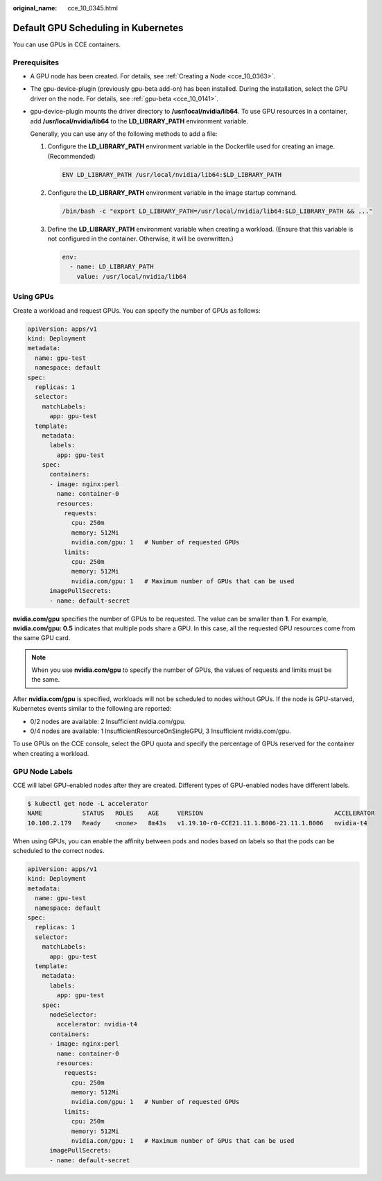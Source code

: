 :original_name: cce_10_0345.html

.. _cce_10_0345:

Default GPU Scheduling in Kubernetes
====================================

You can use GPUs in CCE containers.

Prerequisites
-------------

-  A GPU node has been created. For details, see :ref:`Creating a Node <cce_10_0363>`.

-  The gpu-device-plugin (previously gpu-beta add-on) has been installed. During the installation, select the GPU driver on the node. For details, see :ref:`gpu-beta <cce_10_0141>`.

-  gpu-device-plugin mounts the driver directory to **/usr/local/nvidia/lib64**. To use GPU resources in a container, add **/usr/local/nvidia/lib64** to the **LD_LIBRARY_PATH** environment variable.

   Generally, you can use any of the following methods to add a file:

   #. Configure the **LD_LIBRARY_PATH** environment variable in the Dockerfile used for creating an image. (Recommended)

      .. code-block::

         ENV LD_LIBRARY_PATH /usr/local/nvidia/lib64:$LD_LIBRARY_PATH

   #. Configure the **LD_LIBRARY_PATH** environment variable in the image startup command.

      .. code-block::

         /bin/bash -c "export LD_LIBRARY_PATH=/usr/local/nvidia/lib64:$LD_LIBRARY_PATH && ..."

   #. Define the **LD_LIBRARY_PATH** environment variable when creating a workload. (Ensure that this variable is not configured in the container. Otherwise, it will be overwritten.)

      .. code-block::

                   env:
                     - name: LD_LIBRARY_PATH
                       value: /usr/local/nvidia/lib64

Using GPUs
----------

Create a workload and request GPUs. You can specify the number of GPUs as follows:

.. code-block::

   apiVersion: apps/v1
   kind: Deployment
   metadata:
     name: gpu-test
     namespace: default
   spec:
     replicas: 1
     selector:
       matchLabels:
         app: gpu-test
     template:
       metadata:
         labels:
           app: gpu-test
       spec:
         containers:
         - image: nginx:perl
           name: container-0
           resources:
             requests:
               cpu: 250m
               memory: 512Mi
               nvidia.com/gpu: 1   # Number of requested GPUs
             limits:
               cpu: 250m
               memory: 512Mi
               nvidia.com/gpu: 1   # Maximum number of GPUs that can be used
         imagePullSecrets:
         - name: default-secret

**nvidia.com/gpu** specifies the number of GPUs to be requested. The value can be smaller than **1**. For example, **nvidia.com/gpu: 0.5** indicates that multiple pods share a GPU. In this case, all the requested GPU resources come from the same GPU card.

.. note::

   When you use **nvidia.com/gpu** to specify the number of GPUs, the values of requests and limits must be the same.

After **nvidia.com/gpu** is specified, workloads will not be scheduled to nodes without GPUs. If the node is GPU-starved, Kubernetes events similar to the following are reported:

-  0/2 nodes are available: 2 Insufficient nvidia.com/gpu.
-  0/4 nodes are available: 1 InsufficientResourceOnSingleGPU, 3 Insufficient nvidia.com/gpu.

To use GPUs on the CCE console, select the GPU quota and specify the percentage of GPUs reserved for the container when creating a workload.

GPU Node Labels
---------------

CCE will label GPU-enabled nodes after they are created. Different types of GPU-enabled nodes have different labels.

.. code-block::

   $ kubectl get node -L accelerator
   NAME           STATUS   ROLES    AGE     VERSION                                    ACCELERATOR
   10.100.2.179   Ready    <none>   8m43s   v1.19.10-r0-CCE21.11.1.B006-21.11.1.B006   nvidia-t4

When using GPUs, you can enable the affinity between pods and nodes based on labels so that the pods can be scheduled to the correct nodes.

.. code-block::

   apiVersion: apps/v1
   kind: Deployment
   metadata:
     name: gpu-test
     namespace: default
   spec:
     replicas: 1
     selector:
       matchLabels:
         app: gpu-test
     template:
       metadata:
         labels:
           app: gpu-test
       spec:
         nodeSelector:
           accelerator: nvidia-t4
         containers:
         - image: nginx:perl
           name: container-0
           resources:
             requests:
               cpu: 250m
               memory: 512Mi
               nvidia.com/gpu: 1   # Number of requested GPUs
             limits:
               cpu: 250m
               memory: 512Mi
               nvidia.com/gpu: 1   # Maximum number of GPUs that can be used
         imagePullSecrets:
         - name: default-secret
